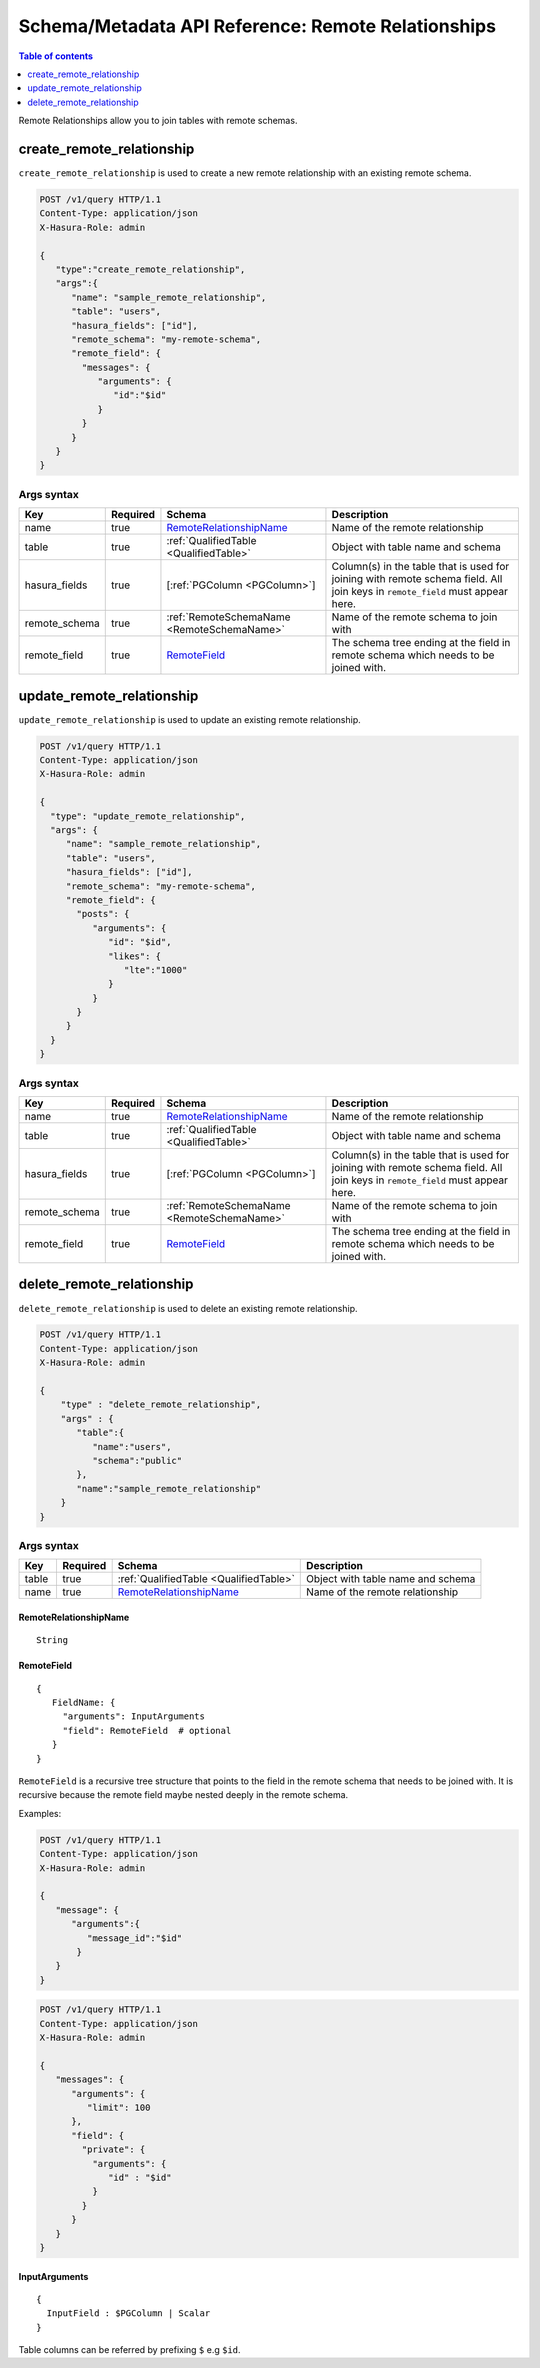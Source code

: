 .. meta::
   :description: Manage remote relationships with the Hasura schema/metadata API
   :keywords: hasura, docs, schema/metadata API, API reference, remote joins, remote relationships

Schema/Metadata API Reference: Remote Relationships
===================================================

.. contents:: Table of contents
  :backlinks: none
  :depth: 1
  :local:

Remote Relationships allow you to join tables with remote schemas.

.. _create_remote_relationship:

create_remote_relationship
--------------------------

``create_remote_relationship`` is used to create a new remote relationship with an existing remote schema.

.. code-block:: http

   POST /v1/query HTTP/1.1
   Content-Type: application/json
   X-Hasura-Role: admin

   {
      "type":"create_remote_relationship",
      "args":{
         "name": "sample_remote_relationship",
         "table": "users",
         "hasura_fields": ["id"],
         "remote_schema": "my-remote-schema",
         "remote_field": {
           "messages": {
              "arguments": {
                 "id":"$id"
              }
           }
         }
      }
   }

.. _create_remote_relationship_syntax:

Args syntax
^^^^^^^^^^^

.. list-table::
   :header-rows: 1

   * - Key
     - Required
     - Schema
     - Description
   * - name
     - true
     - RemoteRelationshipName_
     - Name of the remote relationship
   * - table
     - true
     - :ref:`QualifiedTable <QualifiedTable>`
     - Object with table name and schema
   * - hasura_fields
     - true
     - [:ref:`PGColumn <PGColumn>`]
     - Column(s) in the table that is used for joining with remote schema field. All join keys in ``remote_field`` must appear here.
   * - remote_schema
     - true
     - :ref:`RemoteSchemaName <RemoteSchemaName>`
     - Name of the remote schema to join with
   * - remote_field
     - true
     - RemoteField_
     - The schema tree ending at the field in remote schema which needs to be joined with.

.. _update_remote_relationship:

update_remote_relationship
--------------------------

``update_remote_relationship`` is used to update an existing remote relationship.

.. code-block:: http

   POST /v1/query HTTP/1.1
   Content-Type: application/json
   X-Hasura-Role: admin

   {
     "type": "update_remote_relationship",
     "args": {
        "name": "sample_remote_relationship",
        "table": "users",
        "hasura_fields": ["id"],
        "remote_schema": "my-remote-schema",
        "remote_field": {
          "posts": {
             "arguments": {
                "id": "$id",
                "likes": {
                   "lte":"1000"
                }
             }
          }
        }
     }
   }

.. _update_remote_relationship_syntax:

Args syntax
^^^^^^^^^^^

.. list-table::
   :header-rows: 1

   * - Key
     - Required
     - Schema
     - Description
   * - name
     - true
     - RemoteRelationshipName_
     - Name of the remote relationship
   * - table
     - true
     - :ref:`QualifiedTable <QualifiedTable>`
     - Object with table name and schema
   * - hasura_fields
     - true
     - [:ref:`PGColumn <PGColumn>`]
     - Column(s) in the table that is used for joining with remote schema field. All join keys in ``remote_field`` must appear here.
   * - remote_schema
     - true
     - :ref:`RemoteSchemaName <RemoteSchemaName>`
     - Name of the remote schema to join with
   * - remote_field
     - true
     - RemoteField_
     - The schema tree ending at the field in remote schema which needs to be joined with.

.. _delete_remote_relationship:

delete_remote_relationship
--------------------------

``delete_remote_relationship`` is used to delete an existing remote relationship.

.. code-block:: http

   POST /v1/query HTTP/1.1
   Content-Type: application/json
   X-Hasura-Role: admin

   {
       "type" : "delete_remote_relationship",
       "args" : {
          "table":{
             "name":"users",
             "schema":"public"
          },
          "name":"sample_remote_relationship"
       }
   }

.. _delete_remote_relationship_syntax:

Args syntax
^^^^^^^^^^^

.. list-table::
   :header-rows: 1

   * - Key
     - Required
     - Schema
     - Description
   * - table
     - true
     - :ref:`QualifiedTable <QualifiedTable>`
     - Object with table name and schema
   * - name
     - true
     - RemoteRelationshipName_
     - Name of the remote relationship

.. _RemoteRelationshipName:

RemoteRelationshipName
&&&&&&&&&&&&&&&&&&&&&&

.. parsed-literal::

  String


RemoteField
&&&&&&&&&&&

.. parsed-literal::
   :class: haskell-pre

   {
      FieldName: {
        "arguments": InputArguments
        "field": RemoteField  # optional
      }
   }


``RemoteField`` is a recursive tree structure that points to the field in the remote schema that needs to be joined with. It is recursive because the remote field maybe nested deeply in the remote schema.

Examples:

.. code-block:: http

   POST /v1/query HTTP/1.1
   Content-Type: application/json
   X-Hasura-Role: admin

   {
      "message": {
         "arguments":{
            "message_id":"$id"
          }
      }
   }

.. code-block:: http

   POST /v1/query HTTP/1.1
   Content-Type: application/json
   X-Hasura-Role: admin

   {
      "messages": {
         "arguments": {
            "limit": 100
         },
         "field": {
           "private": {
             "arguments": {
                "id" : "$id"
             }
           }
         }
      }
   }

InputArguments
&&&&&&&&&&&&&&

.. parsed-literal::
   :class: haskell-pre

   {
     InputField : $PGColumn | Scalar
   }

Table columns can be referred by prefixing ``$`` e.g ``$id``.
